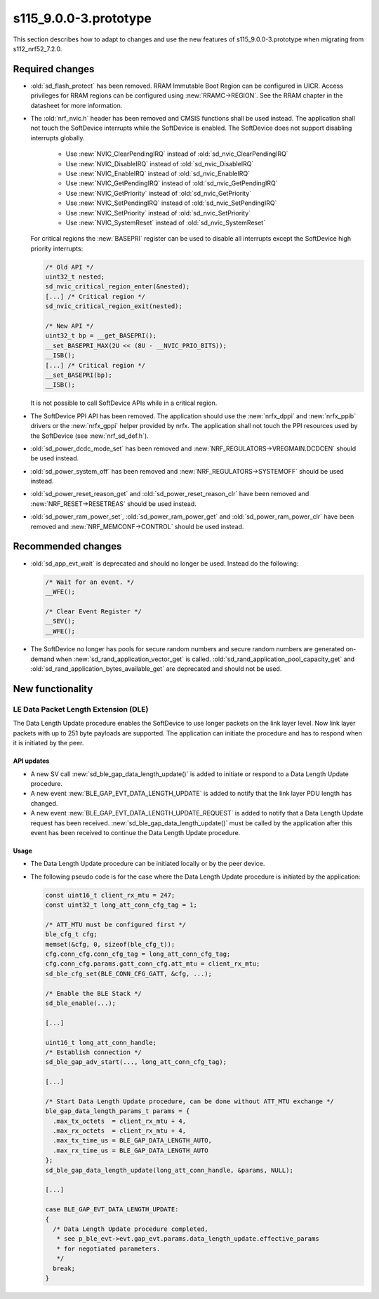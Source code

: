 s115_9.0.0-3.prototype
======================

This section describes how to adapt to changes and use the new features of
s115_9.0.0-3.prototype when migrating from s112_nrf52_7.2.0.

Required changes
----------------

- :old:`sd_flash_protect` has been removed.
  RRAM Immutable Boot Region can be configured in UICR.
  Access privileges for RRAM regions can be configured using :new:`RRAMC->REGION`.
  See the RRAM chapter in the datasheet for more information.

- The :old:`nrf_nvic.h` header has been removed and CMSIS functions shall be used instead.
  The application shall not touch the SoftDevice interrupts while the SoftDevice is enabled.
  The SoftDevice does not support disabling interrupts globally.

   * Use :new:`NVIC_ClearPendingIRQ` instead of :old:`sd_nvic_ClearPendingIRQ`
   * Use :new:`NVIC_DisableIRQ` instead of :old:`sd_nvic_DisableIRQ`
   * Use :new:`NVIC_EnableIRQ` instead of :old:`sd_nvic_EnableIRQ`
   * Use :new:`NVIC_GetPendingIRQ` instead of :old:`sd_nvic_GetPendingIRQ`
   * Use :new:`NVIC_GetPriority` instead of :old:`sd_nvic_GetPriority`
   * Use :new:`NVIC_SetPendingIRQ` instead of :old:`sd_nvic_SetPendingIRQ`
   * Use :new:`NVIC_SetPriority` instead of :old:`sd_nvic_SetPriority`
   * Use :new:`NVIC_SystemReset` instead of :old:`sd_nvic_SystemReset`

  For critical regions the :new:`BASEPRI` register can be used to disable all interrupts except the SoftDevice high priority interrupts:

  .. code:: c

     /* Old API */
     uint32_t nested;
     sd_nvic_critical_region_enter(&nested);
     [...] /* Critical region */
     sd_nvic_critical_region_exit(nested);

     /* New API */
     uint32_t bp = __get_BASEPRI();
     __set_BASEPRI_MAX(2U << (8U - __NVIC_PRIO_BITS));
     __ISB();
     [...] /* Critical region */
     __set_BASEPRI(bp);
     __ISB();


  It is not possible to call SoftDevice APIs while in a critical region.

- The SoftDevice PPI API has been removed. The application should use the
  :new:`nrfx_dppi` and :new:`nrfx_ppib` drivers or the :new:`nrfx_gppi` helper provided by nrfx.
  The application shall not touch the PPI resources used by the SoftDevice (see :new:`nrf_sd_def.h`).

- :old:`sd_power_dcdc_mode_set` has been removed and :new:`NRF_REGULATORS->VREGMAIN.DCDCEN` should be used instead.

- :old:`sd_power_system_off` has been removed and :new:`NRF_REGULATORS->SYSTEMOFF` should be used instead.

- :old:`sd_power_reset_reason_get` and :old:`sd_power_reset_reason_clr` have been removed
  and :new:`NRF_RESET->RESETREAS` should be used instead.

- :old:`sd_power_ram_power_set`, :old:`sd_power_ram_power_get` and :old:`sd_power_ram_power_clr`
  have been removed and :new:`NRF_MEMCONF->CONTROL` should be used instead.


Recommended changes
-------------------

- :old:`sd_app_evt_wait` is deprecated and should no longer be used. Instead do the following:

  .. code:: c

      /* Wait for an event. */
      __WFE();

      /* Clear Event Register */
      __SEV();
      __WFE();


- The SoftDevice no longer has pools for secure random numbers and secure random numbers
  are generated on-demand when :new:`sd_rand_application_vector_get` is called.
  :old:`sd_rand_application_pool_capacity_get` and :old:`sd_rand_application_bytes_available_get`
  are deprecated and should not be used.


New functionality
-----------------

LE Data Packet Length Extension (DLE)
~~~~~~~~~~~~~~~~~~~~~~~~~~~~~~~~~~~~~

The Data Length Update procedure enables the SoftDevice to use longer packets on
the link layer level. Now link layer packets with up to 251 byte payloads are
supported. The application can initiate the procedure and has to respond when it
is initiated by the peer.

API updates
^^^^^^^^^^^

- A new SV call :new:`sd_ble_gap_data_length_update()` is added to initiate or
  respond to a Data Length Update procedure.

- A new event :new:`BLE_GAP_EVT_DATA_LENGTH_UPDATE` is added to notify that the
  link layer PDU length has changed.

- A new event :new:`BLE_GAP_EVT_DATA_LENGTH_UPDATE_REQUEST` is added to notify
  that a Data Length Update request has been received.
  :new:`sd_ble_gap_data_length_update()` must be called by the application after
  this event has been received to continue the Data Length Update procedure.

Usage
^^^^^

- The Data Length Update procedure can be initiated locally or by the peer
  device.

- The following pseudo code is for the case where the Data Length Update
  procedure is initiated by the application:

  .. code:: c

      const uint16_t client_rx_mtu = 247;
      const uint32_t long_att_conn_cfg_tag = 1;

      /* ATT_MTU must be configured first */
      ble_cfg_t cfg;
      memset(&cfg, 0, sizeof(ble_cfg_t));
      cfg.conn_cfg.conn_cfg_tag = long_att_conn_cfg_tag;
      cfg.conn_cfg.params.gatt_conn_cfg.att_mtu = client_rx_mtu;
      sd_ble_cfg_set(BLE_CONN_CFG_GATT, &cfg, ...);

      /* Enable the BLE Stack */
      sd_ble_enable(...);

      [...]

      uint16_t long_att_conn_handle;
      /* Establish connection */
      sd_ble_gap_adv_start(..., long_att_conn_cfg_tag);

      [...]

      /* Start Data Length Update procedure, can be done without ATT_MTU exchange */
      ble_gap_data_length_params_t params = {
        .max_tx_octets  = client_rx_mtu + 4,
        .max_rx_octets  = client_rx_mtu + 4,
        .max_tx_time_us = BLE_GAP_DATA_LENGTH_AUTO,
        .max_rx_time_us = BLE_GAP_DATA_LENGTH_AUTO
      };
      sd_ble_gap_data_length_update(long_att_conn_handle, &params, NULL);

      [...]

      case BLE_GAP_EVT_DATA_LENGTH_UPDATE:
      {
        /* Data Length Update procedure completed,
         * see p_ble_evt->evt.gap_evt.params.data_length_update.effective_params
         * for negotiated parameters.
         */
        break;
      }
